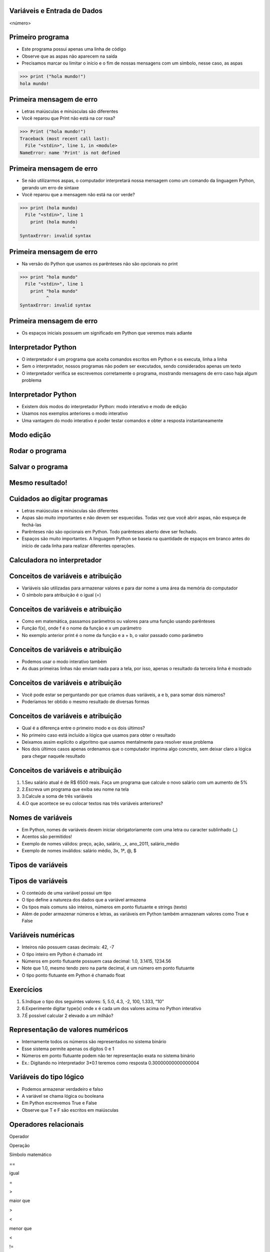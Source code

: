 Variáveis e Entrada de Dados
============================


.. image:: img/TWP05_001.jpeg
   :height: 14.832cm
   :width: 9.2cm
   :alt: 


<número>

Primeiro programa
=================


+ Este programa possui apenas uma linha de código
+ Observe que as aspas não aparecem na saída
+ Precisamos marcar ou limitar o início e o fim de nossas mensagens
  com um símbolo, nesse caso, as aspas

.. code-block:: pycon

    >>> print ("hola mundo!")
    hola mundo!

.. image:: img/TWP05_002.png
   :height: 2.592cm
   :width: 15.027cm
   :alt: 


Primeira mensagem de erro
=========================

+ Letras maiúsculas e minúsculas são diferentes
+ Você reparou que Print não está na cor roxa?

.. code-block:: pycon

    >>> Print ("hola mundo!")
    Traceback (most recent call last):
      File "<stdin>", line 1, in <module>
    NameError: name 'Print' is not defined

.. image:: img/TWP05_003.png
   :height: 5.132cm
   :width: 19.419cm
   :alt: 


Primeira mensagem de erro
=========================

+ Se não utilizarmos aspas, o computador interpretará nossa mensagem
  como um comando da linguagem Python, gerando um erro de sintaxe
+ Você reparou que a mensagem não está na cor verde?

.. code-block:: pycon

    >>> print (hola mundo)
      File "<stdin>", line 1
        print (hola mundo)
                        ^
    SyntaxError: invalid syntax


.. image:: img/TWP05_004.png
   :height: 2.645cm
   :width: 22.674cm
   :alt: 


Primeira mensagem de erro
=========================

+ Na versão do Python que usamos os parênteses não são opcionais no
  print

.. code-block:: pycon

    >>> print "hola mundo"
      File "<stdin>", line 1
        print "hola mundo"
              ^
    SyntaxError: invalid syntax



.. image:: img/TWP05_005.png
   :height: 2.698cm
   :width: 22.489cm
   :alt: 


Primeira mensagem de erro
=========================







+ Os espaços iniciais possuem um significado em Python que veremos
  mais adiante


.. image:: img/TWP05_006.png
   :height: 3.328cm
   :width: 22.724cm
   :alt: 


Interpretador Python
====================



+ O interpretador é um programa que aceita comandos escritos em Python
  e os executa, linha a linha
+ Sem o interpretador, nossos programas não podem ser executados,
  sendo considerados apenas um texto
+ O interpretador verifica se escrevemos corretamente o programa,
  mostrando mensagens de erro caso haja algum problema


Interpretador Python
====================



+ Existem dois modos do interpretador Python: modo interativo e modo
  de edição
+ Usamos nos exemplos anteriores o modo interativo
+ Uma vantagem do modo interativo é poder testar comandos e obter a
  resposta instantaneamente


Modo edição
===========


.. image:: img/TWP05_007.png
   :height: 11.961cm
   :width: 22.859cm
   :alt: 


Rodar o programa
================


.. image:: img/TWP05_008.png
   :height: 12.435cm
   :width: 22.859cm
   :alt: 


Salvar o programa
=================


.. image:: img/TWP05_009.png
   :height: 12.033cm
   :width: 22.859cm
   :alt: 


Mesmo resultado!
================


.. image:: img/TWP05_010.png
   :height: 13.843cm
   :width: 19.844cm
   :alt: 


Cuidados ao digitar programas
=============================



+ Letras maiúsculas e minúsculas são diferentes
+ Aspas são muito importantes e não devem ser esquecidas. Todas vez
  que você abrir aspas, não esqueça de fechá-las
+ Parênteses não são opcionais em Python. Todo parênteses aberto deve
  ser fechado.
+ Espaços são muito importantes. A linguagem Python se baseia na
  quantidade de espaços em branco antes do início de cada linha para
  realizar diferentes operações.


Calculadora no interpretador
============================


.. image:: img/TWP05_011.png
   :height: 13.89cm
   :width: 4.814cm
   :alt: 


Conceitos de variáveis e atribuição
===================================



+ Variáveis são utilizadas para armazenar valores e para dar nome a
  uma área da memória do computador
+ O símbolo para atribuição é o igual (=)




.. image:: img/TWP05_012.png
   :height: 2.909cm
   :width: 5.714cm
   :alt: 


Conceitos de variáveis e atribuição
===================================



+ Como em matemática, passamos parâmetros ou valores para uma função
  usando parênteses
+ Função f(x), onde f é o nome da função e x um parâmetro
+ No exemplo anterior print é o nome da função e a + b, o valor
  passado como parâmetro


Conceitos de variáveis e atribuição
===================================



+ Podemos usar o modo interativo também









+ As duas primeiras linhas não enviam nada para a tela, por isso,
  apenas o resultado da terceira linha é mostrado




.. image:: img/TWP05_013.png
   :height: 3.465cm
   :width: 7.672cm
   :alt: 


Conceitos de variáveis e atribuição
===================================



+ Você pode estar se perguntando por que criamos duas variáveis, a e
  b, para somar dois números?
+ Poderíamos ter obtido o mesmo resultado de diversas formas




.. image:: img/TWP05_014.png
   :height: 3.465cm
   :width: 7.381cm
   :alt: 


Conceitos de variáveis e atribuição
===================================



+ Qual é a diferença entre o primeiro modo e os dois últimos?
+ No primeiro caso está incluído a lógica que usamos para obter o
  resultado
+ Deixamos assim explícito o algoritmo que usamos mentalmente para
  resolver esse problema
+ Nos dois últimos casos apenas ordenamos que o computador imprima
  algo concreto, sem deixar claro a lógica para chegar naquele resultado


Conceitos de variáveis e atribuição
===================================



#. 1.Seu salário atual é de R$ 6500 reais. Faça um programa que
   calcule o novo salário com um aumento de 5%
#. 2.Escreva um programa que exiba seu nome na tela
#. 3.Calcule a soma de três variáveis
#. 4.O que acontece se eu colocar textos nas três variáveis
   anteriores?


Nomes de variáveis
==================



+ Em Python, nomes de variáveis devem iniciar obrigatoriamente com uma
  letra ou caracter sublinhado (_)
+ Acentos são permitidos!
+ Exemplo de nomes válidos: preço, ação, salário, _x, ano_2011,
  salário_médio
+ Exemplo de nomes inválidos: salário médio, 3x, 1ª, @, $




Tipos de variáveis
==================


.. image:: img/TWP05_015.png
   :height: 8.507cm
   :width: 16.595cm
   :alt: 


Tipos de variáveis
==================



+ O conteúdo de uma variável possui um tipo
+ O tipo define a natureza dos dados que a variável armazena
+ Os tipos mais comuns são inteiros, números em ponto flutuante e
  strings (texto)
+ Além de poder armazenar números e letras, as variáveis em Python
  também armazenam valores como True e False


Variáveis numéricas
===================



+ Inteiros não possuem casas decimais: 42, -7
+ O tipo inteiro em Python é chamado int
+ Números em ponto flutuante possuem casa decimal: 1.0, 3.1415,
  1234.56
+ Note que 1.0, mesmo tendo zero na parte decimal, é um número em
  ponto flutuante
+ O tipo ponto flutuante em Python é chamado float




Exercícios
==========



#. 5.Indique o tipo dos seguintes valores: 5, 5.0, 4.3, -2, 100,
   1.333, “10”
#. 6.Experimente digitar type(x) onde x é cada um dos valores acima no
   Python interativo
#. 7.É possível calcular 2 elevado a um milhão?






Representação de valores numéricos
==================================



+ Internamente todos os números são representados no sistema binário
+ Esse sistema permite apenas os dígitos 0 e 1
+ Números em ponto flutuante podem não ter representação exata no
  sistema binário
+ Ex.: Digitando no interpretador 3*0.1 teremos como resposta
  0.30000000000000004




Variáveis do tipo lógico
========================



+ Podemos armazenar verdadeiro e falso
+ A variável se chama lógica ou booleana
+ Em Python escrevemos True e False
+ Observe que T e F são escritos em maiúsculas




Operadores relacionais
======================


Operador

Operação

Símbolo matemático

==

igual

=

>

maior que

>

<

menor que

<

!=

diferente

≠

>=

maior ou igual

≥

<=

menor ou igual

≤

..  image type unrecognized: data:image/*;base64,VkNMTVRGAQAxAAAAAAAAAAEAGwAAAAAAAAAAAAAA


Exemplos: operadores relacionais
================================


.. image:: img/TWP05_016.png
   :height: 12.571cm
   :width: 3.885cm
   :alt: 


Exemplo importante
==================



+ >= ou <= para valores iguais




.. image:: img/TWP05_017.png
   :height: 3.465cm
   :width: 5.397cm
   :alt: 


Exemplo
=======



+ Podemos usar operadores relacionais para inicializar variáveis do
  tipo lógico




.. image:: img/TWP05_018.png
   :height: 4.285cm
   :width: 12.831cm
   :alt: 


Operadores Lógicos
==================



+ Temos três operadores básicos: not, and e or
+ Operador not












.. image:: img/TWP05_019.png
   :height: 3.439cm
   :width: 6.746cm
   :alt: 


Operadores Lógicos
==================



+ Operador and




.. image:: img/TWP05_020.png
   :height: 6.958cm
   :width: 9.55cm
   :alt: 


Operadores Lógicos
==================



+ Operador or




.. image:: img/TWP05_021.png
   :height: 6.905cm
   :width: 9.18cm
   :alt: 


Expressões Lógicas
==================



+ Podemos combinar os operadores lógicos em expressões lógicas
+ A ordem de avaliação é not > and > or




Exemplo
=======



+ A condição para empréstimo de compra de uma moto é salário maior que
  R$ 1.000,00 e idade acima de 18 anos. Verificar se o José pode pegar o
  empréstimo


.. image:: img/TWP05_022.png
   :height: 3.518cm
   :width: 15.953cm
   :alt: 


Exemplo
=======



+ Verifique se um aluno que tirou média para exercícios programa 5.8 e
  média de provas 7 passou




.. image:: img/TWP05_023.png
   :height: 4.365cm
   :width: 15.53cm
   :alt: 


Variáveis String
================



+ Armazenam cadeias de caracteres como nomes e textos em geral
+ Chamamos cadeias de caracteres uma sequência de símbolos como
  letras, números, sinais de pontuação, etc
+ Para diferenciar seus comandos de uma string utilizamos aspas no
  início e no final


.. image:: img/TWP05_024.png
   :height: 1.031cm
   :width: 16.774cm
   :alt: 


Variáveis String
================



+ Note que não há problema de utilizarmos espaços para separar as
  palavras
+ Uma string tem um tamanho associado
+ Podemos obter o tamanho através da função embutida len




.. image:: img/TWP05_025.png
   :height: 1.692cm
   :width: 10cm
   :alt: 


Variáveis String
================



+ Podemos acessar os caracteres da string utilizando um número inteiro
  para representar sua posição
+ Este número é chamado de índice e começamos a contar de zero
+ Acessamos o caracter fornecendo o índice entre colchetes ([ ])


.. image:: img/TWP05_026.png
   :height: 1.745cm
   :width: 8.863cm
   :alt: 


Variáveis String
================



+ Cuidado: não podemos acessar um índice maior que a quantidade de
  caracteres da string




.. image:: img/TWP05_027.png
   :height: 6.19cm
   :width: 19.181cm
   :alt: 


Operações com strings
=====================



+ As operações básicas são fatiamento, concatenação e composição
+ O fatiamento permite utilizar parte da string e a concatenação nada
  mais é do que juntar duas ou mais strings
+ A composição é muito utilizada em mensagens que enviamos para a tela
  e consiste em utilizar strings como modelos onde podemos inserir dados


Concatenação
============


.. image:: img/TWP05_028.png
   :height: 5.37cm
   :width: 14.419cm
   :alt: 


Composição
==========



+ Juntar várias strings nem sempre é prático
+ Podemos usar marcadores para substituir valores dentro de strings




.. image:: img/TWP05_029.png
   :height: 2.645cm
   :width: 17.462cm
   :alt: 


Composição
==========



+ Os principais marcadores são %d para números inteiros, %s para
  strings e %f para números em ponto flutuante
+ %03d completa com zeros adicionais
+ %3d significa três posições sem zeros adicionais




.. image:: img/TWP05_030.png
   :height: 3.518cm
   :width: 11.932cm
   :alt: 


Composição
==========



+ %5.2f significa 5 caracteres no total e 2 casas decimais




.. image:: img/TWP05_031.png
   :height: 1.692cm
   :width: 14.63cm
   :alt: 


Fatiamento
==========



+ Fatia do primeiro índice até o anterior do segundo


.. image:: img/TWP05_032.png
   :height: 9.577cm
   :width: 10.027cm
   :alt: 


Fatiamento
==========



+ Podemos omitir índices, substituindo pelo extremo correspondente e
  também podemos ter índices negativos: -1 último, -2 penúltimo


.. image:: img/TWP05_033.png
   :height: 8.704cm
   :width: 9.021cm
   :alt: 


Alteração de variáveis com o tempo
==================================



+ Um programa é executado linha por linha
+ Assim, as variáveis podem mudar com o tempo de execução do seu
  programa




.. image:: img/TWP05_034.png
   :height: 7.884cm
   :width: 13.122cm
   :alt: 


Teste de mesa ou simulação
==========================



+ Entender que o valor das variáveis pode mudar durante a execução de
  um programa não é tão natural, mas é fundamental para a programação
+ Um programa não pode ser lido como um texto, mas cuidadosamente
  analisado linha a linha
+ Você pode treinar com lápis, borracha e papel


Teste de mesa ou simulação
==========================


dívida

compra

Tela

0

100

600

100

200

300

300

600

..  image type unrecognized: data:image/*;base64,VkNMTVRGAQAxAAAAAAAAAAEAGwAAAAAAAAAAAAAA


Não tenha pressa para o teste de mesa
=====================================


.. image:: img/TWP05_035.jpeg
   :height: 13.6cm
   :width: 20.42cm
   :alt: 


Entrada de Dados
================



+ Até agora nossos programas trabalharam com valores conhecidos
+ Vamos começar a pegar os valores durante a execução dos programas e
  usar mais o modo de edição




.. image:: img/TWP05_036.png
   :height: 2.592cm
   :width: 13.943cm
   :alt: 


.. image:: img/TWP05_037.png
   :height: 1.772cm
   :width: 16.244cm
   :alt: 


Conversão da entrada de dados
=============================



+ A função input retorna apenas strings
+ Usamos int( ) para converter um valor para inteiro e float( ) para
  ponto flutuante






.. image:: img/TWP05_038.png
   :height: 2.599cm
   :width: 23.642cm
   :alt: 


.. image:: img/TWP05_039.png
   :height: 3.199cm
   :width: 11.855cm
   :alt: 


Erro comum
==========



+ Esquecer algum parênteses. O erro vai dar na linha de baixo.


.. image:: img/TWP05_040.png
   :height: 6.846cm
   :width: 20.801cm
   :alt: 


Lista de Exercícios
===================


.. image:: img/TWP05_041.jpeg
   :height: 12.571cm
   :width: 9.411cm
   :alt: 




